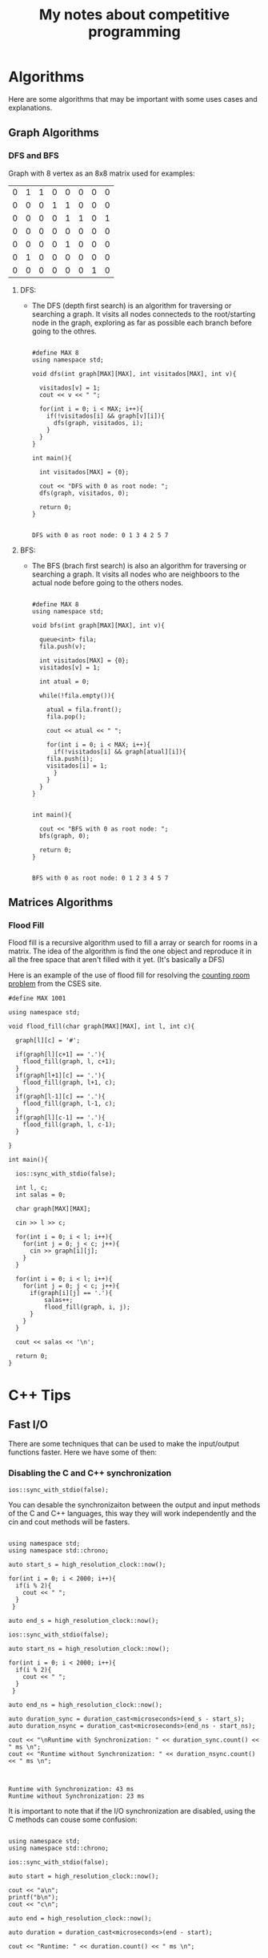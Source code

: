 #+STARTUP: content
#+STARTUP: overview
#+STARTUP: indent
#+TITLE: My notes about competitive programming

* Algorithms
Here are some algorithms that may be important
with some uses cases and explanations.
** Graph Algorithms
*** DFS and BFS

Graph with 8 vertex as an 8x8 matrix used for examples:
#+name: example_graph
|0|1|1|0|0|0|0|0|
|0|0|0|1|1|0|0|0|
|0|0|0|0|1|1|0|1|
|0|0|0|0|0|0|0|0|
|0|0|0|0|1|0|0|0|
|0|1|0|0|0|0|0|0|
|0|0|0|0|0|0|1|0|

**** DFS:
- The DFS (depth first search) is an algorithm for traversing or
  searching a graph. It visits all nodes connecteds to the
  root/starting node in the graph, exploring as far as possible each
  branch before going to the othres.
  #+name: DFS example for matrices
  #+header: :includes <bits/stdc++.h> :results output :eval yes :var graph=example_graph
  #+begin_src C++ :exports both

#define MAX 8
using namespace std;

void dfs(int graph[MAX][MAX], int visitados[MAX], int v){

  visitados[v] = 1;
  cout << v << " ";

  for(int i = 0; i < MAX; i++){
    if(!visitados[i] && graph[v][i]){
      dfs(graph, visitados, i);
    }
  }    
}

int main(){

  int visitados[MAX] = {0};

  cout << "DFS with 0 as root node: ";
  dfs(graph, visitados, 0);
        
  return 0;
}

#+end_src
  #+RESULTS: DFS example for matrices
  : DFS with 0 as root node: 0 1 3 4 2 5 7

**** BFS:
- The BFS (brach first search) is also an algorithm for traversing or
  searching a graph. It visits all nodes who are neighboors to the
  actual node before going to the others nodes.
  #+name: BFS example for matrices
  #+header: :includes <bits/stdc++.h> :results output :eval yes :var graph=example_graph
  #+begin_src C++ :exports both

#define MAX 8
using namespace std;

void bfs(int graph[MAX][MAX], int v){

  queue<int> fila;
  fila.push(v);

  int visitados[MAX] = {0};
  visitados[v] = 1;

  int atual = 0;

  while(!fila.empty()){

    atual = fila.front();
    fila.pop();

    cout << atual << " ";

    for(int i = 0; i < MAX; i++){
      if(!visitados[i] && graph[atual][i]){
	fila.push(i);
	visitados[i] = 1;
      }
    }
  }
}


int main(){

  cout << "BFS with 0 as root node: ";
  bfs(graph, 0);
        
  return 0;
}

#+end_src
  #+RESULTS: BFS example for matrices
  : BFS with 0 as root node: 0 1 2 3 4 5 7 
** Matrices Algorithms
*** Flood Fill
Flood fill is a recursive algorithm used to fill a array
or search for rooms in a matrix. The idea of the algorithm is
find the one object and reproduce it in all the free space that
aren't filled with it yet. (It's basically a DFS)

Here is an example of the use of flood fill for resolving
the [[https://cses.fi/problemset/task/1192][counting room problem]] from the CSES site.

#+begin_src C++ :includes <bits/stdc++.h> :results output :exports both
#define MAX 1001

using namespace std;

void flood_fill(char graph[MAX][MAX], int l, int c){

  graph[l][c] = '#';
  
  if(graph[l][c+1] == '.'){
    flood_fill(graph, l, c+1);
  }
  if(graph[l+1][c] == '.'){
    flood_fill(graph, l+1, c);
  }
  if(graph[l-1][c] == '.'){
    flood_fill(graph, l-1, c);
  }
  if(graph[l][c-1] == '.'){
    flood_fill(graph, l, c-1);
  }
 
}

int main(){

  ios::sync_with_stdio(false);  

  int l, c;
  int salas = 0;

  char graph[MAX][MAX];
  
  cin >> l >> c;
  
  for(int i = 0; i < l; i++){
    for(int j = 0; j < c; j++){
      cin >> graph[i][j];
    }
  }

  for(int i = 0; i < l; i++){
    for(int j = 0; j < c; j++){
      if(graph[i][j] == '.'){
	      salas++;
	      flood_fill(graph, i, j);
      }
    }
  }

  cout << salas << '\n';
  
  return 0;
}
#+end_src

* C++ Tips
** Fast I/O
There are some techniques that can be used to make the input/output functions
faster. Here we have some of then:
*** Disabling the C and C++ synchronization

#+name: Command to desable the C and C++ I/O synchronization
#+begin_src C++ :includes '(<bits/stdc++.h> <chrono>)   :eval no
  ios::sync_with_stdio(false);
#+end_src

You can desable the synchronizaiton between the output and input methods of the
C and C++ languages, this way they will work independently and the cin and cout
methods will be fasters.

#+name: Example 1 - Comparation between synchronous and unsynchronous I/O
#+begin_src C++ :includes '(<bits/stdc++.h> <chrono>)  :results output :eval yes

using namespace std;
using namespace std::chrono;

auto start_s = high_resolution_clock::now();

for(int i = 0; i < 2000; i++){
  if(i % 2){
    cout << " ";
  }
 }

auto end_s = high_resolution_clock::now();

ios::sync_with_stdio(false);

auto start_ns = high_resolution_clock::now();

for(int i = 0; i < 2000; i++){
  if(i % 2){
    cout << " ";
  }
 }

auto end_ns = high_resolution_clock::now();

auto duration_sync = duration_cast<microseconds>(end_s - start_s);
auto duration_nsync = duration_cast<microseconds>(end_ns - start_ns);

cout << "\nRuntime with Synchronization: " << duration_sync.count() << " ms \n";
cout << "Runtime without Synchronization: " << duration_nsync.count() << " ms \n";

#+end_src

#+RESULTS: Example 1 - Comparation between synchronous and unsynchronous I/O
:                                                                                                                                                                                                                                                                                                                                                                                                                                                                                                                                                                                                                                                                                                                                                                                                                                                                                                                                                                                                                                                                                                                                                                                                                                                                                                                                                                                                                                                                                                                                                                                                                                                                                                                                                                                                                                                                                                                                                                                                                                                                                 
: Runtime with Synchronization: 43 ms 
: Runtime without Synchronization: 23 ms 

It is important to note that if the I/O synchronization are disabled, using the C methods can couse some
confusion:

#+name: Example 2 - Problem using C and C++ output methods unsynchronizeds
#+begin_src C++ :includes '(<bits/stdc++.h> <chrono>)   :results output :eval yes

  using namespace std;
  using namespace std::chrono;

  ios::sync_with_stdio(false);

  auto start = high_resolution_clock::now();

  cout << "a\n";
  printf("b\n");
  cout << "c\n";

  auto end = high_resolution_clock::now();
 
  auto duration = duration_cast<microseconds>(end - start);

  cout << "Runtime: " << duration.count() << " ms \n";

#+end_src

#+RESULTS: Example 3 - Problem using C and C++ output methods unsynchronizeds
: a
: c
: Runtime: 13 ms 
: b

*** Unting CIN and COUT

You can untie the CIN and COUT commands with the above command:
#+name: Command to desable the C and C++ I/O synchronization
#+begin_src C++ :includes '(<bits/stdc++.h> <chrono>)   :results output :eval no
  cin.tie(nullptr);
#+end_src

Doing this, the CIN don't will wait fot the COUT to appears in the screen
in order to ask for an input and vice-versa. It can be used when you need to altern
from CIN and COUT in your program.

* Mathematics

